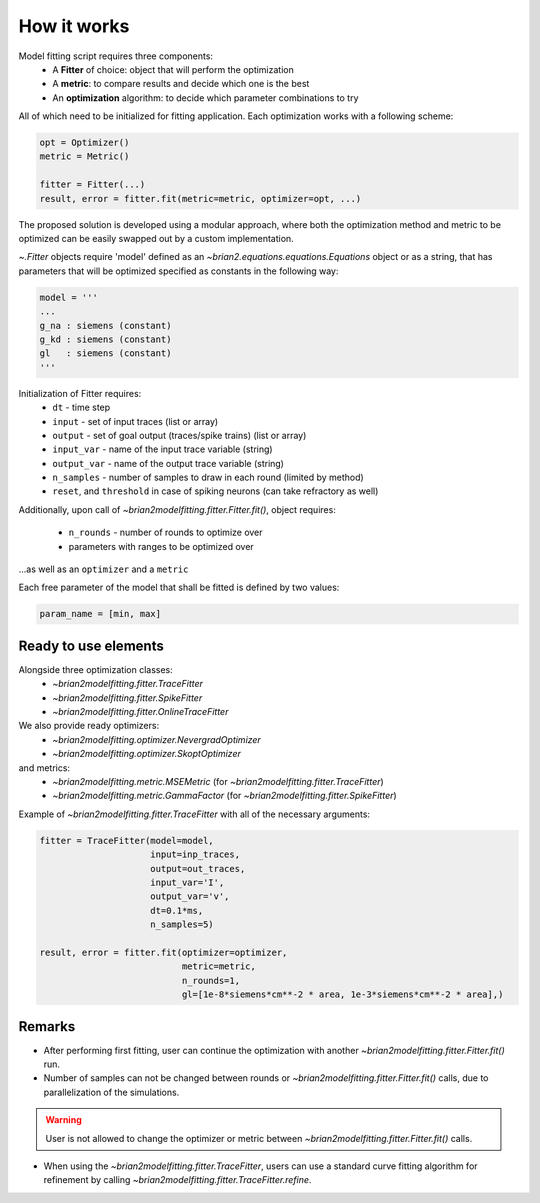 How it works
============

Model fitting script requires three components:
 - A **Fitter** of choice: object that will perform the optimization
 - A **metric**: to compare results and decide which one is the best
 - An **optimization** algorithm: to decide which parameter combinations to try

All of which need to be initialized for fitting application.
Each optimization works with a following scheme:

.. code:: python

  opt = Optimizer()
  metric = Metric()

  fitter = Fitter(...)
  result, error = fitter.fit(metric=metric, optimizer=opt, ...)


The proposed solution is developed using a modular approach, where both the optimization
method and metric to be optimized can be easily swapped out by a custom implementation.

`~.Fitter` objects require 'model' defined as an
`~brian2.equations.equations.Equations` object or as a string, that has
parameters that will be optimized specified as constants in the following way:

.. code:: python

  model = '''
  ...
  g_na : siemens (constant)
  g_kd : siemens (constant)
  gl   : siemens (constant)
  '''

Initialization of Fitter requires:
  - ``dt`` - time step
  - ``input`` - set of input traces (list or array)
  - ``output`` - set of goal output (traces/spike trains) (list or array)
  - ``input_var`` - name of the input trace variable (string)
  - ``output_var`` - name of the output trace variable (string)
  - ``n_samples`` - number of samples to draw in each round (limited by method)
  - ``reset``, and ``threshold`` in case of spiking neurons (can take refractory as well)

Additionally, upon call of `~brian2modelfitting.fitter.Fitter.fit()`,
object requires:

 - ``n_rounds`` - number of rounds to optimize over
 - parameters with ranges to be optimized over

...as well as an ``optimizer`` and a ``metric``

Each free parameter of the model that shall be fitted is defined by two values:

.. code:: python

  param_name = [min, max]

Ready to use elements
---------------------

Alongside three optimization classes:
 - `~brian2modelfitting.fitter.TraceFitter`
 - `~brian2modelfitting.fitter.SpikeFitter`
 - `~brian2modelfitting.fitter.OnlineTraceFitter`

We also provide ready optimizers:
 - `~brian2modelfitting.optimizer.NevergradOptimizer`
 - `~brian2modelfitting.optimizer.SkoptOptimizer`

and metrics:
 - `~brian2modelfitting.metric.MSEMetric` (for `~brian2modelfitting.fitter.TraceFitter`)
 - `~brian2modelfitting.metric.GammaFactor` (for `~brian2modelfitting.fitter.SpikeFitter`)


Example of `~brian2modelfitting.fitter.TraceFitter` with all of the necessary arguments:

.. code:: python

  fitter = TraceFitter(model=model,
                       input=inp_traces,
                       output=out_traces,
                       input_var='I',
                       output_var='v',
                       dt=0.1*ms,
                       n_samples=5)

  result, error = fitter.fit(optimizer=optimizer,
                             metric=metric,
                             n_rounds=1,
                             gl=[1e-8*siemens*cm**-2 * area, 1e-3*siemens*cm**-2 * area],)

Remarks
-------
- After performing first fitting, user can continue the optimization
  with another `~brian2modelfitting.fitter.Fitter.fit()` run.

- Number of samples can not be changed between rounds or `~brian2modelfitting.fitter.Fitter.fit()`
  calls, due to parallelization of the simulations.

.. warning::
  User is not allowed to change the optimizer or metric between `~brian2modelfitting.fitter.Fitter.fit()`
  calls.

- When using the `~brian2modelfitting.fitter.TraceFitter`, users can use a standard
  curve fitting algorithm for refinement by calling `~brian2modelfitting.fitter.TraceFitter.refine`.
